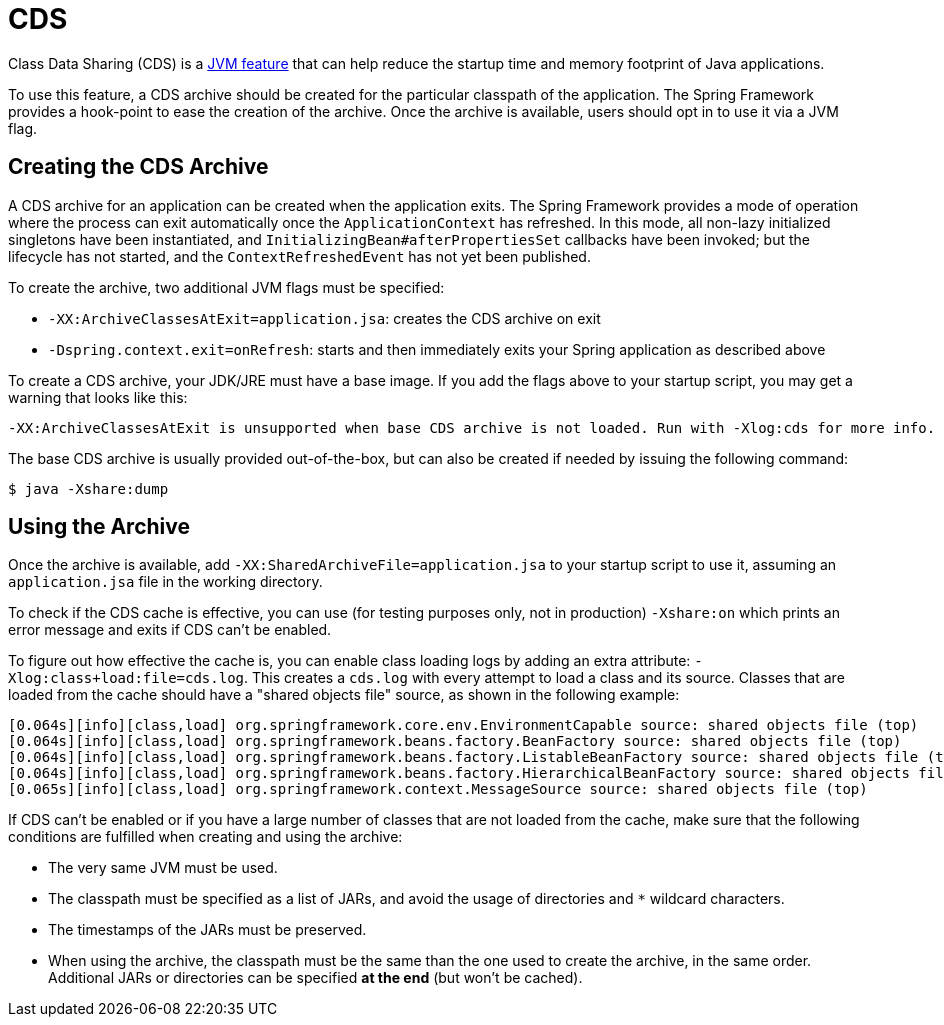 [[cds]]
= CDS
:page-aliases: integration/class-data-sharing.adoc

Class Data Sharing (CDS) is a https://docs.oracle.com/en/java/javase/17/vm/class-data-sharing.html[JVM feature]
that can help reduce the startup time and memory footprint of Java applications.

To use this feature, a CDS archive should be created for the particular classpath of the
application. The Spring Framework provides a hook-point to ease the creation of the
archive. Once the archive is available, users should opt in to use it via a JVM flag.

== Creating the CDS Archive

A CDS archive for an application can be created when the application exits. The Spring
Framework provides a mode of operation where the process can exit automatically once the
`ApplicationContext` has refreshed. In this mode, all non-lazy initialized singletons
have been instantiated, and `InitializingBean#afterPropertiesSet` callbacks have been
invoked; but the lifecycle has not started, and the `ContextRefreshedEvent` has not yet
been published.

To create the archive, two additional JVM flags must be specified:

* `-XX:ArchiveClassesAtExit=application.jsa`: creates the CDS archive on exit
* `-Dspring.context.exit=onRefresh`: starts and then immediately exits your Spring
  application as described above

To create a CDS archive, your JDK/JRE must have a base image. If you add the flags above to
your startup script, you may get a warning that looks like this:

[source,shell,indent=0,subs="verbatim"]
----
  -XX:ArchiveClassesAtExit is unsupported when base CDS archive is not loaded. Run with -Xlog:cds for more info.
----

The base CDS archive is usually provided out-of-the-box, but can also be created if needed by issuing the following
command:

[source,shell,indent=0,subs="verbatim"]
----
  $ java -Xshare:dump
----

== Using the Archive

Once the archive is available, add `-XX:SharedArchiveFile=application.jsa` to your startup
script to use it, assuming an `application.jsa` file in the working directory.

To check if the CDS cache is effective, you can use (for testing purposes only, not in production) `-Xshare:on` which
prints an error message and exits if CDS can't be enabled.

To figure out how effective the cache is, you can enable class loading logs by adding
an extra attribute: `-Xlog:class+load:file=cds.log`. This creates a `cds.log` with every
attempt to load a class and its source. Classes that are loaded from the cache should have
a "shared objects file" source, as shown in the following example:

[source,shell,indent=0,subs="verbatim"]
----
    [0.064s][info][class,load] org.springframework.core.env.EnvironmentCapable source: shared objects file (top)
    [0.064s][info][class,load] org.springframework.beans.factory.BeanFactory source: shared objects file (top)
    [0.064s][info][class,load] org.springframework.beans.factory.ListableBeanFactory source: shared objects file (top)
    [0.064s][info][class,load] org.springframework.beans.factory.HierarchicalBeanFactory source: shared objects file (top)
    [0.065s][info][class,load] org.springframework.context.MessageSource source: shared objects file (top)
----

If CDS can't be enabled or if you have a large number of classes that are not loaded from the cache, make sure that
the following conditions are fulfilled when creating and using the archive:

 - The very same JVM must be used.
 - The classpath must be specified as a list of JARs, and avoid the usage of directories and `*` wildcard characters.
 - The timestamps of the JARs must be preserved.
 - When using the archive, the classpath must be the same than the one used to create the archive, in the same order.
Additional JARs or directories can be specified *at the end* (but won't be cached).

